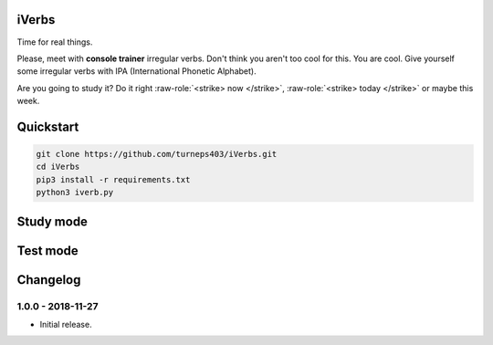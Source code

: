 iVerbs
======

Time for real things.
 
Please, meet with **console trainer** irregular verbs. Don't think you aren't too cool for this. You are cool. Give yourself some irregular verbs with IPA (International Phonetic Alphabet). 

.. role:: raw-role(raw)
   :format: html latex

Are you going to study it? Do it right :raw-role:`<strike> now </strike>`, :raw-role:`<strike> today </strike>` or maybe this week.

Quickstart
==========

.. code:: bash

	git clone https://github.com/turneps403/iVerbs.git
	cd iVerbs
	pip3 install -r requirements.txt
	python3 iverb.py

Study mode
==========

.. image:: img/study1.gif
   :alt: just study


Test mode
=========

.. image:: img/test1.gif
	:alt: game

Changelog
=========

1.0.0 - 2018-11-27
------------------

* Initial release.

